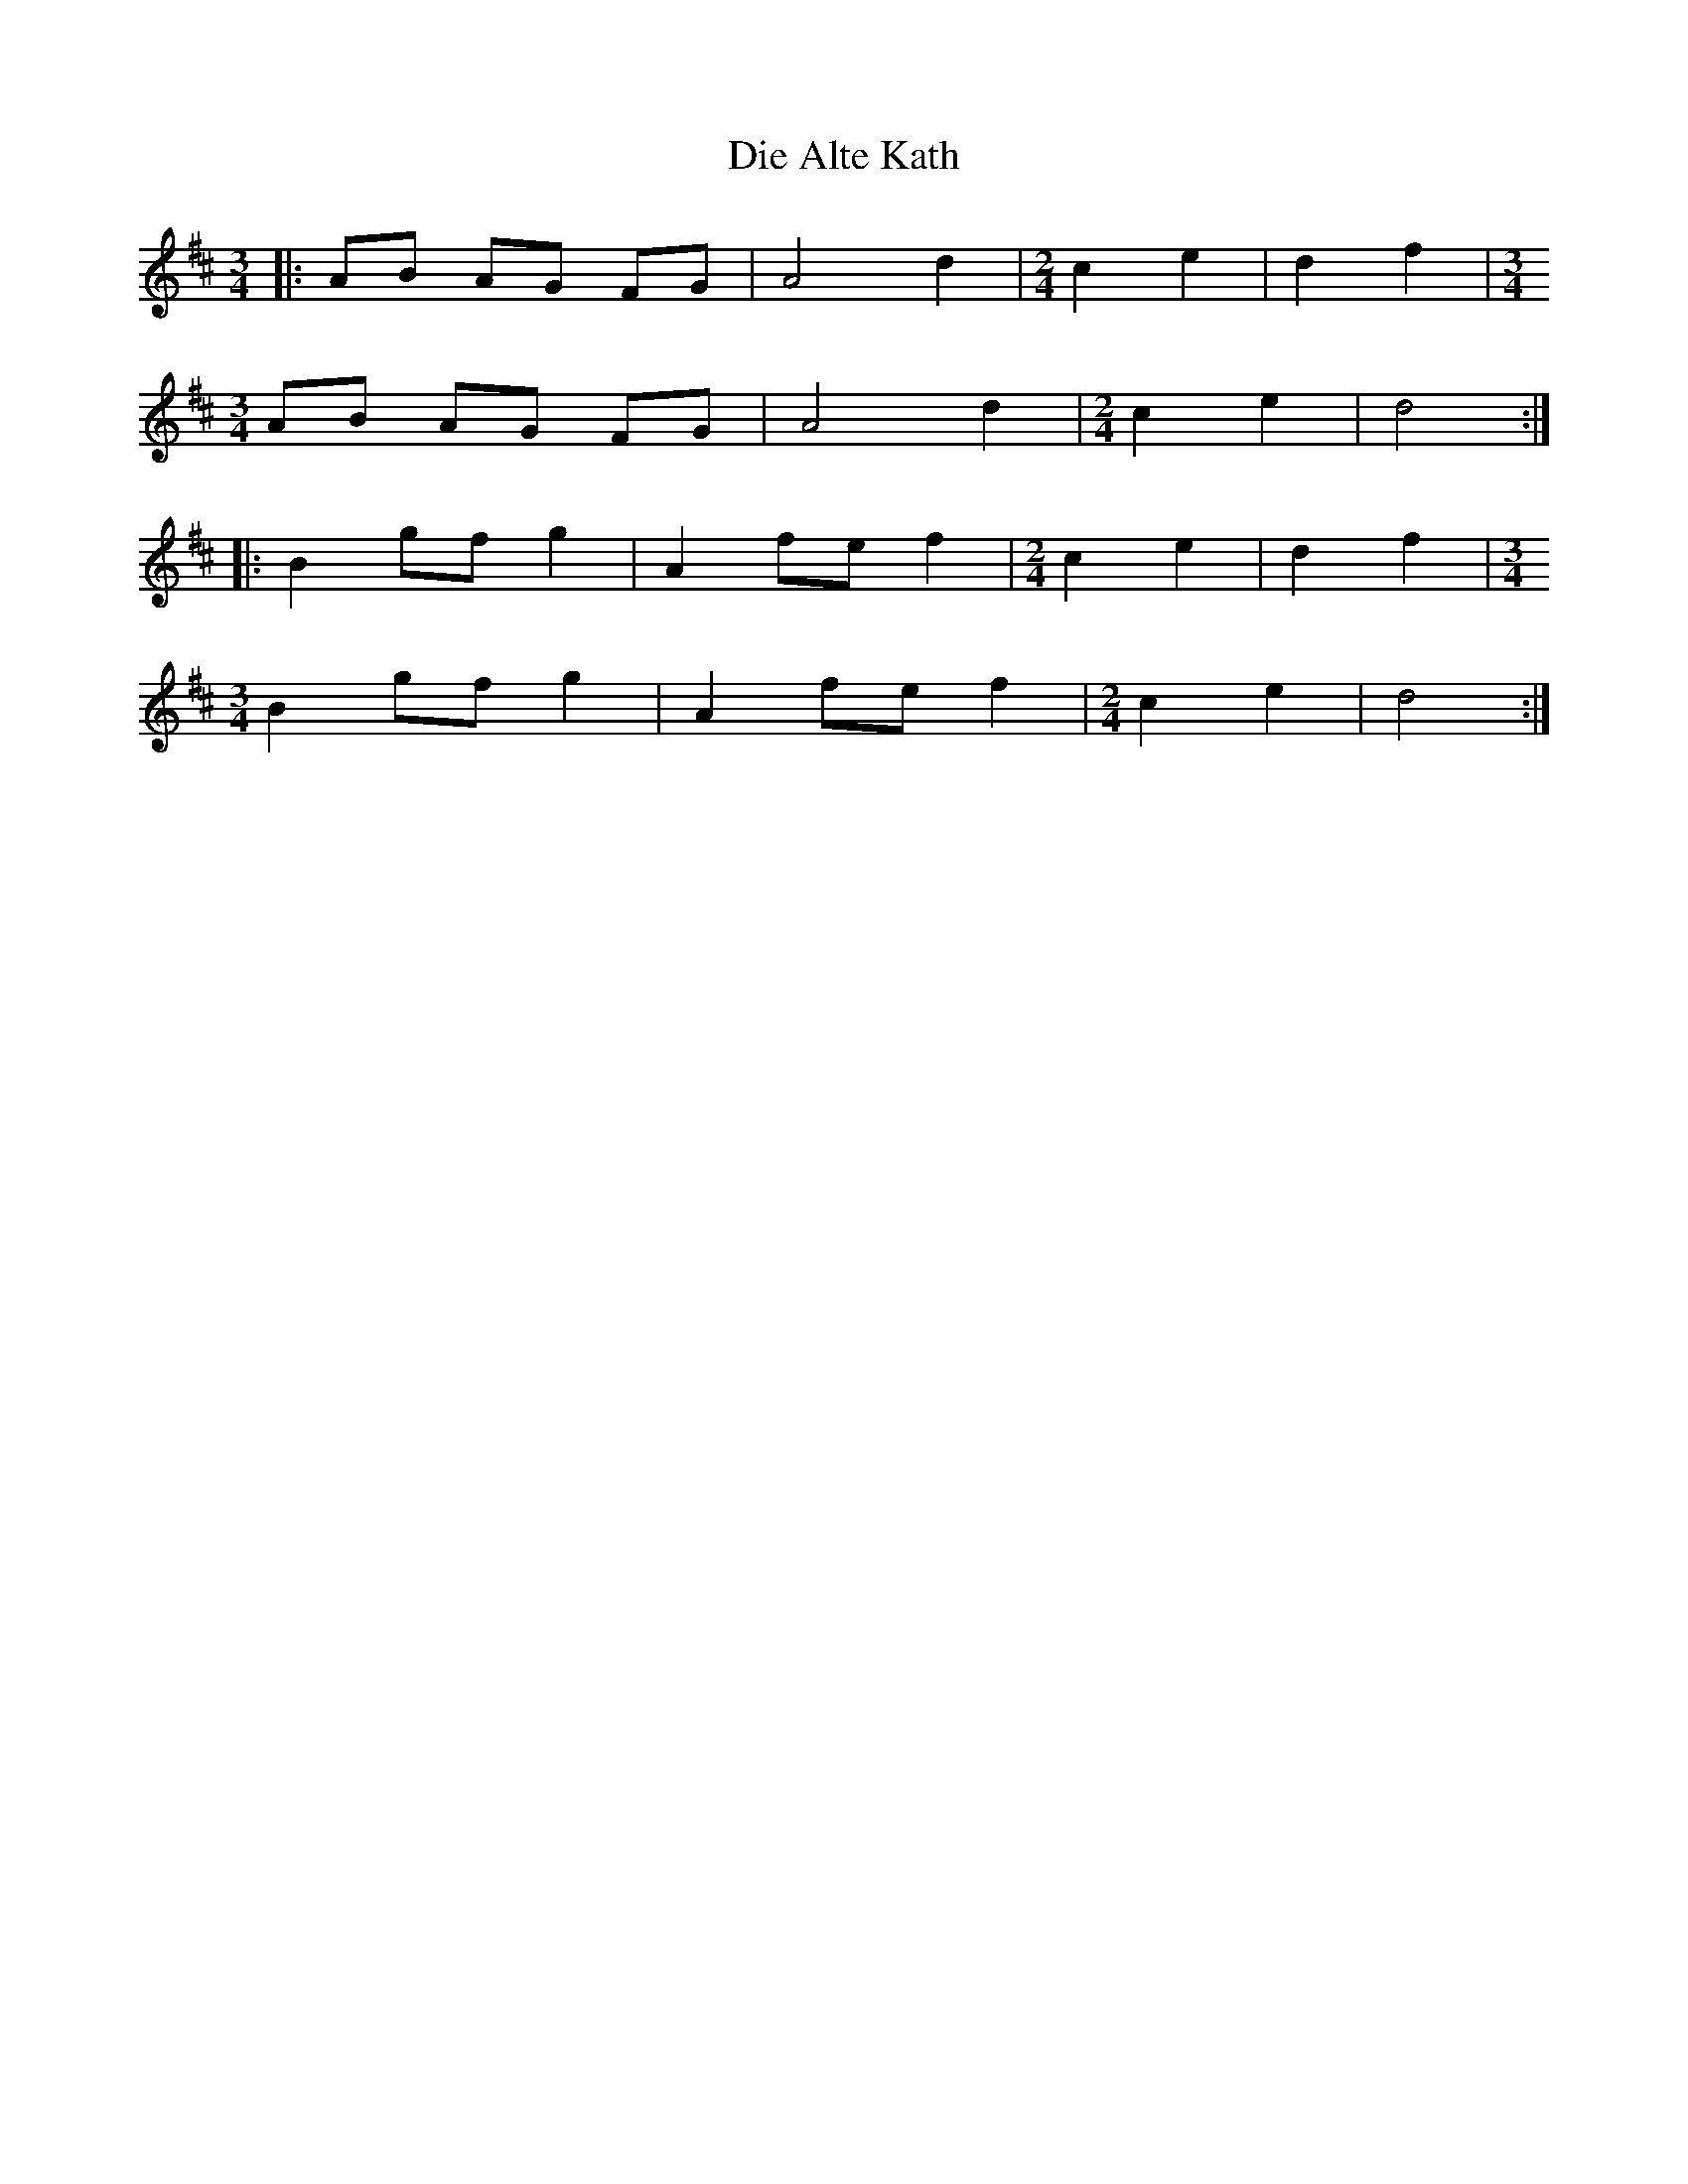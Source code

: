 X: 10098
T: Die Alte Kath
R: waltz
M: 3/4
K: Dmajor
|:AB AG FG|A4 d2|[M:2/4] c2 e2|d2 f2|[M:3/4]
AB AG FG|A4 d2|[M:2/4] c2 e2|d4:|
|:B2 gf g2|A2 fe f2|[M:2/4] c2 e2|d2 f2|[M:3/4]
B2 gf g2|A2 fe f2|[M:2/4] c2 e2|d4:|

